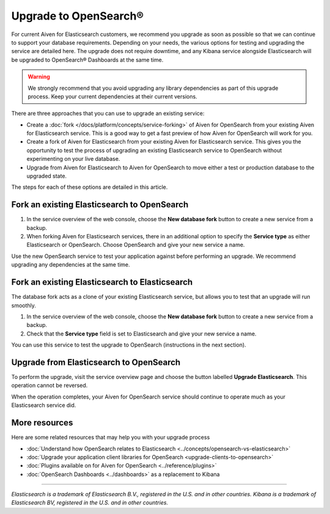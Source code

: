 Upgrade to OpenSearch®
======================

For current Aiven for Elasticsearch customers, we recommend you upgrade as soon as possible so that we can continue to support your database requirements. Depending on your needs, the various options for testing and upgrading the service are detailed here. The upgrade does not require downtime, and any Kibana service alongside Elasticsearch will be upgraded to OpenSearch® Dashboards at the same time.

.. warning::
    We strongly recommend that you avoid upgrading any library dependencies as part of this upgrade process. Keep your current dependencies at their current versions.

There are three approaches that you can use to upgrade an existing service:

* Create a :doc:`fork </docs/platform/concepts/service-forking>` of Aiven for OpenSearch from your existing Aiven for Elasticsearch service. This is a good way to get a fast preview of how Aiven for OpenSearch will work for you.
* Create a fork of Aiven for Elasticsearch from your existing Aiven for Elasticsearch service. This gives you the opportunity to test the process of upgrading an existing Elasticsearch service to OpenSearch without experimenting on your live database.
* Upgrade from Aiven for Elasticsearch to Aiven for OpenSearch to move either a test or production database to the upgraded state.

The steps for each of these options are detailed in this article.

Fork an existing Elasticsearch to OpenSearch
--------------------------------------------

1. In the service overview of the web console, choose the **New database fork** button to create a new service from a backup.
2. When forking Aiven for Elasticsearch services, there in an additional option to specify the **Service type** as either Elasticsearch or OpenSearch. Choose OpenSearch and give your new service a name.

Use the new OpenSearch service to test your application against before performing an upgrade. We recommend upgrading any dependencies at the same time.

Fork an existing Elasticsearch to Elasticsearch
-----------------------------------------------

The database fork acts as a clone of your existing Elasticsearch service, but allows you to test that an upgrade will run smoothly.

1. In the service overview of the web console, choose the **New database fork** button to create a new service from a backup.
2. Check that the **Service type** field is set to Elasticsearch and give your new service a name.

You can use this service to test the upgrade to OpenSearch (instructions in the next section).

Upgrade from Elasticsearch to OpenSearch
----------------------------------------

To perform the upgrade, visit the service overview page and choose the button labelled **Upgrade Elasticsearch**. This operation cannot be reversed.

When the operation completes, your Aiven for OpenSearch service should continue to operate much as your Elasticsearch service did.

More resources
--------------

Here are some related resources that may help you with your upgrade process

* :doc:`Understand how OpenSearch relates to Elasticsearch <../concepts/opensearch-vs-elasticsearch>`
* :doc:`Upgrade your application client libraries for OpenSearch <upgrade-clients-to-opensearch>`
* :doc:`Plugins available on for Aiven for OpenSearch <../reference/plugins>`
* :doc:`OpenSearch Dashboards <../dashboards>` as a replacement to Kibana

------

*Elasticsearch is a trademark of Elasticsearch B.V., registered in the U.S. and in other countries.*
*Kibana is a trademark of Elasticsearch BV, registered in the U.S. and in other countries.*
